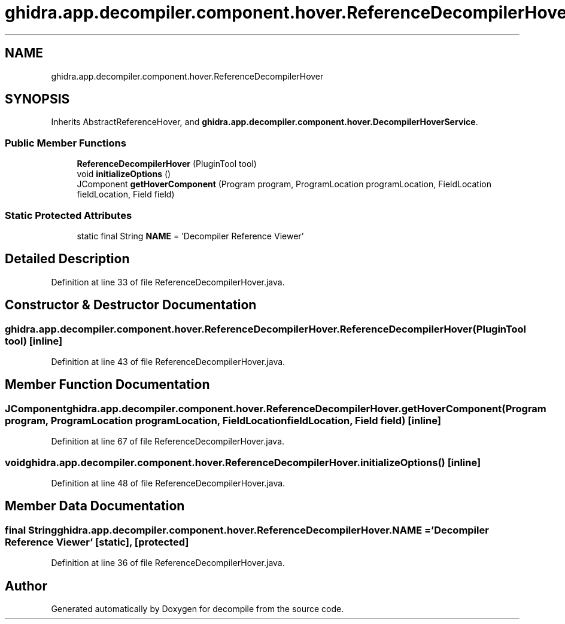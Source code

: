 .TH "ghidra.app.decompiler.component.hover.ReferenceDecompilerHover" 3 "Sun Apr 14 2019" "decompile" \" -*- nroff -*-
.ad l
.nh
.SH NAME
ghidra.app.decompiler.component.hover.ReferenceDecompilerHover
.SH SYNOPSIS
.br
.PP
.PP
Inherits AbstractReferenceHover, and \fBghidra\&.app\&.decompiler\&.component\&.hover\&.DecompilerHoverService\fP\&.
.SS "Public Member Functions"

.in +1c
.ti -1c
.RI "\fBReferenceDecompilerHover\fP (PluginTool tool)"
.br
.ti -1c
.RI "void \fBinitializeOptions\fP ()"
.br
.ti -1c
.RI "JComponent \fBgetHoverComponent\fP (Program program, ProgramLocation programLocation, FieldLocation fieldLocation, Field field)"
.br
.in -1c
.SS "Static Protected Attributes"

.in +1c
.ti -1c
.RI "static final String \fBNAME\fP = 'Decompiler Reference Viewer'"
.br
.in -1c
.SH "Detailed Description"
.PP 
Definition at line 33 of file ReferenceDecompilerHover\&.java\&.
.SH "Constructor & Destructor Documentation"
.PP 
.SS "ghidra\&.app\&.decompiler\&.component\&.hover\&.ReferenceDecompilerHover\&.ReferenceDecompilerHover (PluginTool tool)\fC [inline]\fP"

.PP
Definition at line 43 of file ReferenceDecompilerHover\&.java\&.
.SH "Member Function Documentation"
.PP 
.SS "JComponent ghidra\&.app\&.decompiler\&.component\&.hover\&.ReferenceDecompilerHover\&.getHoverComponent (Program program, ProgramLocation programLocation, FieldLocation fieldLocation, Field field)\fC [inline]\fP"

.PP
Definition at line 67 of file ReferenceDecompilerHover\&.java\&.
.SS "void ghidra\&.app\&.decompiler\&.component\&.hover\&.ReferenceDecompilerHover\&.initializeOptions ()\fC [inline]\fP"

.PP
Definition at line 48 of file ReferenceDecompilerHover\&.java\&.
.SH "Member Data Documentation"
.PP 
.SS "final String ghidra\&.app\&.decompiler\&.component\&.hover\&.ReferenceDecompilerHover\&.NAME = 'Decompiler Reference Viewer'\fC [static]\fP, \fC [protected]\fP"

.PP
Definition at line 36 of file ReferenceDecompilerHover\&.java\&.

.SH "Author"
.PP 
Generated automatically by Doxygen for decompile from the source code\&.
